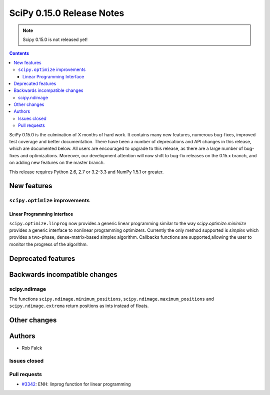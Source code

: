 ==========================
SciPy 0.15.0 Release Notes
==========================

.. note:: Scipy 0.15.0 is not released yet!

.. contents::

SciPy 0.15.0 is the culmination of X months of hard work. It contains
many new features, numerous bug-fixes, improved test coverage and
better documentation.  There have been a number of deprecations and
API changes in this release, which are documented below.  All users
are encouraged to upgrade to this release, as there are a large number
of bug-fixes and optimizations.  Moreover, our development attention
will now shift to bug-fix releases on the 0.15.x branch, and on adding
new features on the master branch.

This release requires Python 2.6, 2.7 or 3.2-3.3 and NumPy 1.5.1 or greater.


New features
============

``scipy.optimize`` improvements
-------------------------------

Linear Programming Interface
````````````````````````````

``scipy.optimize.linprog`` now provides a generic
linear programming similar to the way `scipy.optimize.minimize`
provides a generic interface to nonlinear programming optimizers. 
Currently the only method supported is *simplex* which provides
a two-phase, dense-matrix-based simplex algorithm. Callbacks 
functions are supported,allowing the user to monitor the progress 
of the algorithm.


Deprecated features
===================


Backwards incompatible changes
==============================

scipy.ndimage
-------------

The functions ``scipy.ndimage.minimum_positions``,
``scipy.ndimage.maximum_positions`` and ``scipy.ndimage.extrema`` return
positions as ints instead of floats.


Other changes
=============


Authors
=======

* Rob Falck

Issues closed
-------------


Pull requests
-------------

- `#3342 <https://github.com/scipy/scipy/pull/3342>`__: ENH: linprog function for linear programming


